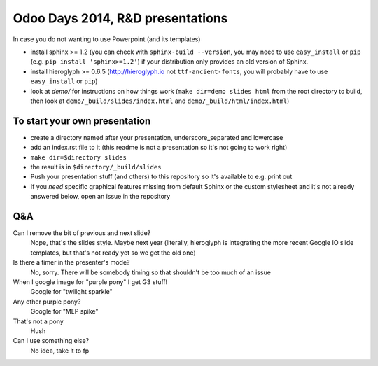 Odoo Days 2014, R&D presentations
=================================

In case you do not wanting to use Powerpoint (and its templates)

* install sphinx >= 1.2 (you can check with ``sphinx-build --version``, you
  may need to use ``easy_install`` or ``pip``
  (e.g. ``pip install 'sphinx>=1.2'``) if your distribution only provides an
  old version of Sphinx.
* install hieroglyph >= 0.6.5 (http://hieroglyph.io not ``ttf-ancient-fonts``,
  you will probably have to use ``easy_install`` or ``pip``)
* look at `demo/` for instructions on how things work (``make dir=demo slides 
  html`` from the root directory to build, then look at
  ``demo/_build/slides/index.html`` and ``demo/_build/html/index.html``)

To start your own presentation
------------------------------

* create a directory named after your presentation, underscore_separated and
  lowercase
* add an index.rst file to it (this readme is not a presentation so it's not
  going to work right)
* ``make dir=$directory slides``
* the result is in ``$directory/_build/slides``
* Push your presentation stuff (and others) to this repository so it's 
  available to e.g. print out
* If you *need* specific graphical features missing from default Sphinx or
  the custom stylesheet and it's not already answered below, open an issue
  in the repository

Q&A
---

Can I remove the bit of previous and next slide?
    Nope, that's the slides style. Maybe next year (literally, hieroglyph
    is integrating the more recent Google IO slide templates, but that's
    not ready yet so we get the old one)
Is there a timer in the presenter's mode?
    No, sorry. There will be somebody timing so that shouldn't be too
    much of an issue
When I google image for "purple pony" I get G3 stuff!
    Google for "twilight sparkle"
Any other purple pony?
    Google for "MLP spike"
That's not a pony
    Hush
Can I use something else?
    No idea, take it to fp
